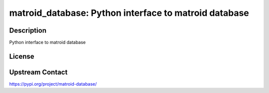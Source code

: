 matroid_database: Python interface to matroid database
======================================================

Description
-----------

Python interface to matroid database

License
-------

Upstream Contact
----------------

https://pypi.org/project/matroid-database/

